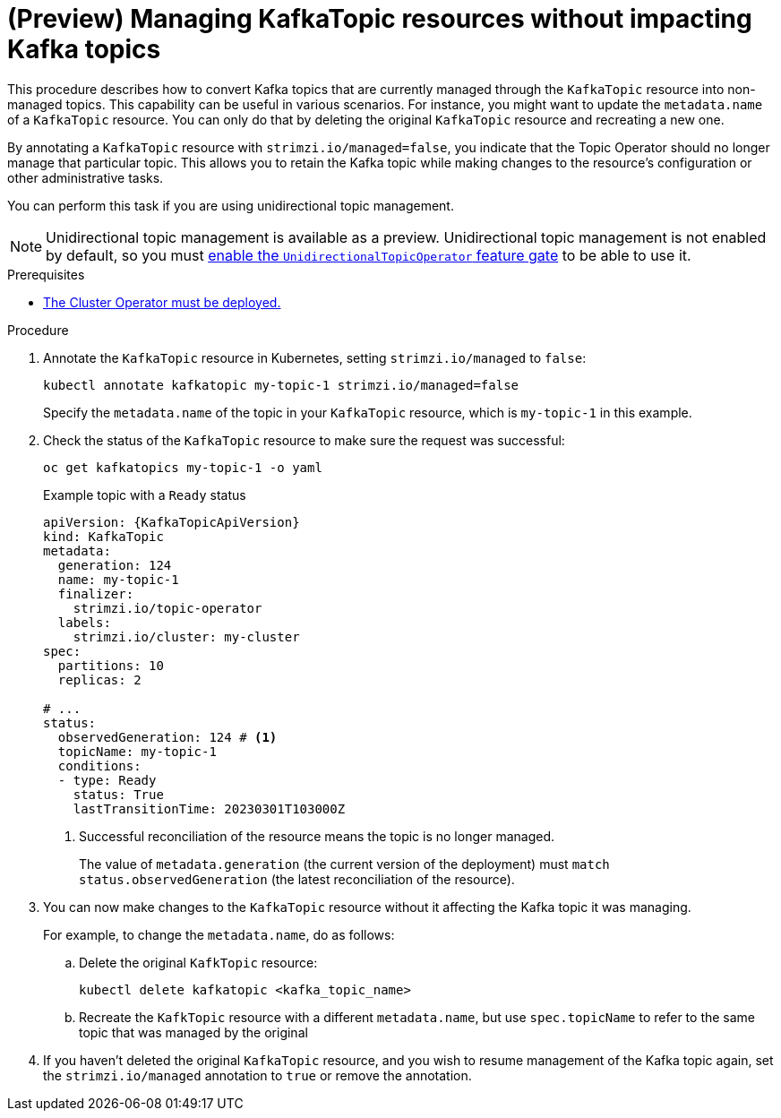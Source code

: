 // Module included in the following assemblies:
//
// assembly-using-the-topic-operator.adoc

[id='proc-converting-managed-topics-{context}']
= (Preview) Managing KafkaTopic resources without impacting Kafka topics

[role="_abstract"]
This procedure describes how to convert Kafka topics that are currently managed through the `KafkaTopic` resource into non-managed topics.
This capability can be useful in various scenarios. 
For instance, you might want to update the `metadata.name` of a `KafkaTopic` resource.
You can only do that by deleting the original `KafkaTopic` resource and recreating a new one.

By annotating a `KafkaTopic` resource with `strimzi.io/managed=false`, you indicate that the Topic Operator should no longer manage that particular topic. 
This allows you to retain the Kafka topic while making changes to the resource's configuration or other administrative tasks.

You can perform this task if you are using unidirectional topic management.

NOTE: Unidirectional topic management is available as a preview. 
Unidirectional topic management is not enabled by default, so you must xref:ref-operator-unidirectional-topic-operator-feature-gate-{context}[enable the `UnidirectionalTopicOperator` feature gate] to be able to use it.

.Prerequisites

* xref:deploying-cluster-operator-str[The Cluster Operator must be deployed.]

.Procedure

. Annotate the `KafkaTopic` resource in Kubernetes, setting `strimzi.io/managed` to `false`:
+
[source,shell,subs="+quotes"]
----
kubectl annotate kafkatopic my-topic-1 strimzi.io/managed=false
----
+
Specify the `metadata.name` of the topic in your `KafkaTopic` resource, which is `my-topic-1` in this example.

. Check the status of the `KafkaTopic` resource to make sure the request was successful:
+
[source,shell,subs="+quotes"]
----
oc get kafkatopics my-topic-1 -o yaml
----
+
.Example topic with a `Ready` status
[source,shell,subs="+quotes"]
----
apiVersion: {KafkaTopicApiVersion}
kind: KafkaTopic
metadata:
  generation: 124
  name: my-topic-1
  finalizer: 
    strimzi.io/topic-operator
  labels:
    strimzi.io/cluster: my-cluster
spec:
  partitions: 10
  replicas: 2

# ...
status: 
  observedGeneration: 124 # <1>
  topicName: my-topic-1
  conditions:
  - type: Ready
    status: True
    lastTransitionTime: 20230301T103000Z  
----
<1> Successful reconciliation of the resource means the topic is no longer managed.
+
The value of `metadata.generation` (the current version of the deployment) must `match status.observedGeneration` (the latest reconciliation of the resource).

. You can now make changes to the `KafkaTopic` resource without it affecting the Kafka topic it was managing.
+
For example, to change the `metadata.name`, do as follows:
+
.. Delete the original `KafkTopic` resource:
+
[source,shell,subs="+quotes"]
----
kubectl delete kafkatopic <kafka_topic_name>
----
.. Recreate the `KafkTopic` resource with a different `metadata.name`, but use `spec.topicName` to refer to the same topic that was managed by the original 

. If you haven't deleted the original `KafkaTopic` resource, and you wish to resume management of the Kafka topic again, set the `strimzi.io/managed` annotation to `true` or remove the annotation.
